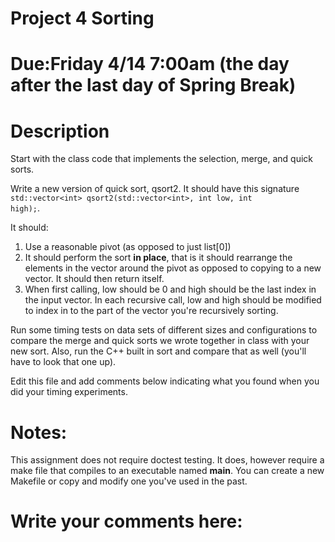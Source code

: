 * Project 4 Sorting

* Due:Friday 4/14 7:00am (the day after the last day of Spring Break)

* Description

Start with the class code that implements the selection, merge, and
quick sorts.

Write a new version of quick sort, qsort2. It should have this
signature ~std::vector<int> qsort2(std::vector<int>, int low, int
high);~.

It should:

1. Use a reasonable pivot (as opposed to just list[0])
2. It should perform the sort *in place*, that is it should
   rearrange the elements in the vector around the pivot as opposed to
   copying to a new vector. It should then return itself.
3. When first calling, low should be 0 and high should be the last
   index in the input vector. In each recursive call, low and high
   should be modified to index in to the part of the vector you're
   recursively sorting.

Run some timing tests on data sets of different sizes and
configurations to compare the merge and quick sorts we wrote together
in class with your new sort. Also, run the C++ built in sort and
compare that as well (you'll have to look that one up).


Edit this file and add comments below indicating what you found when
you did your timing experiments. 

* Notes:

This assignment does not require doctest testing. It does, however
require a make file that compiles to an executable named *main*. You
can create a new Makefile or copy and modify one you've used in the past.


* Write your comments here:   
   
